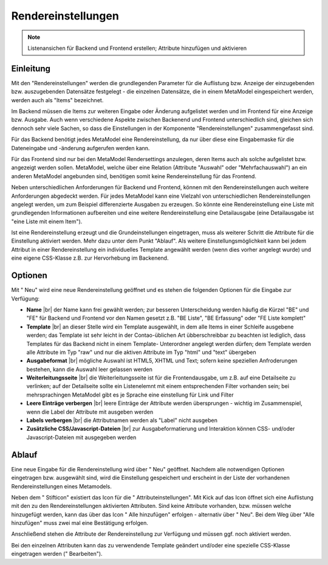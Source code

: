 .. _component_rendersettings:

|img_rendersettings| Rendereinstellungen
========================================

.. note:: Listenansichen für Backend und Frontend erstellen;
  Attribute hinzufügen und aktivieren

Einleitung
----------

Mit den "Rendereinstellungen" werden die grundlegenden Parameter für die Auflistung bzw.
Anzeige der einzugebenden bzw. auszugebenden Datensätze festgelegt - die einzelnen
Datensätze, die in einem MetaModel eingespeichert werden, werden auch als "Items"
bezeichnet.

Im Backend müssen die Items zur weiteren Eingabe oder Änderung aufgelistet werden und
im Frontend für eine Anzeige bzw. Ausgabe. Auch wenn verschiedene Aspekte zwischen
Backenend und Frontend unterschiedlich sind, gleichen sich dennoch sehr viele Sachen,
so dass die Einstellungen in der Komponente "Rendereinstellungen" zusammengefasst sind.

Für das Backend benötigt jedes MetaModel eine Rendereinstellung, da nur über diese eine
Eingabemaske für die Dateneingabe und -änderung aufgerufen werden kann.

Für das Frontend sind nur bei den MetaModel Rendersettings anzulegen, deren Items auch
als solche aufgelistet bzw. angezeigt werden sollen. MetaModel, welche über eine Relation
(Attribute "Auswahl" oder "Mehrfachauswahl") an ein anderen MetaModel angebunden sind,
benötigen somit keine Rendereinstellung für das Frontend.

Neben unterschiedlichen Anforderungen für Backend und Frontend, können mit den
Rendereinstellungen auch weitere Anforderungen abgedeckt werden. Für jedes MetaModel
kann eine Vielzahl von unterschiedlichen Rendereinstellungen angelegt werden, um
zum Beispiel differenzierte Ausgaben zu erzeugen. So könnte eine Rendereinstellung
eine Liste mit grundlegenden Informationen aufbereiten und eine weitere Rendereinstellung
eine Detailausgabe (eine Detailausgabe ist "eine Liste mit einem Item").

Ist eine Rendereinstellung erzeugt und die Grundeinstellungen eingetragen, muss
als weiterer Schritt die Attribute für die Einstellung aktiviert werden. Mehr dazu
unter dem Punkt "Ablauf". Als weitere Einstellungsmöglichkeit kann bei jedem 
Attribut in einer Rendereinstellung ein individuelles Template angewählt 
werden (wenn dies vorher angelegt wurde) und eine eigene CSS-Klasse
z.B. zur Hervorhebung im Backenend.

Optionen
--------

Mit "|img_new| Neu" wird eine neue Rendereinstellung geöffnet und es stehen die
folgenden Optionen für die Eingabe zur Verfügung:

* **Name** |br|
  der Name kann frei gewählt werden; zur besseren Unterscheidung werden häufig die
  Kürzel "BE" und "FE" für Backend und Frontend vor den Namen gesetzt z.B.
  "BE Liste", "BE Erfassung" oder "FE Liste komplett"
* **Template** |br|
  an dieser Stelle wird ein Template ausgewählt, in dem alle Items in einer Schleife
  ausgebene werden; das Template ist sehr leicht in der Contao-üblichen Art übberschreibbar
  zu beachten ist lediglich, dass Templates für das Backend nicht in einem Template-
  Unterordner angelegt werden dürfen; dem Template werden alle Attribute im Typ "raw" und
  nur die aktiven Attribute im Typ "html" und "text" übergeben
* **Ausgabeformat** |br|
  mögliche Auswahl ist HTML5, XHTML und Text; sofern keine speziellen Anfroderungen bestehen,
  kann die Auswahl leer gelassen werden
* **Weiterleitungsseite** |br|
  die Weiterleitungsseite ist für die Frontendausgabe, um z.B. auf eine Detailseite zu verlinken;
  auf der Detailseite sollte ein Listenelemnt mit einem entsprechenden Filter vorhanden sein; bei
  mehrsprachingen MetaModel gibt es je Sprache eine einstellung für Link und Filter
* **Leere Einträge verbergen** |br|
  leere Einträge der Attribute werden übersprungen - wichtig im Zusammenspiel, wenn die 
  Label der Attribute mit ausgeben werden
* **Labels verbergen** |br|
  die Attributnamen werden als "Label" nicht ausgeben
* **Zusätzliche CSS/Javascript-Dateien** |br|
  zur Ausgabeformatierung und Interaktion können CSS- und/oder Javascript-Dateien mit ausgegeben
  werden

Ablauf
------

Eine neue Eingabe für die Rendereinstellung wird über "|img_new| Neu" geöffnet. Nachdem 
alle notwendigen Optionen eingetragen bzw. ausgewählt sind, wird die Einstellung gespeichert
und erscheint in der Liste der vorhandenen Rendereinstellungen eines Metamodels.

Neben dem "|img_edit| Stifticon" existiert das Icon für die "|img_rendersetting| Attributeinstellungen".
Mit Kick auf das Icon öffnet sich eine Auflistung mit den zu den Rendereinstellungen aktivierten
Attributen. Sind keine Attribute vorhanden, bzw. müssen welche hinzugefügt werden, kann das über
das Icon "|img_rendersettings_add| Alle hinzufügen" erfolgen - alternativ über "|img_new| Neu". 
Bei dem Weg über "Alle hinzufügen" muss zwei mal eine Bestätigung erfolgen.

Anschließend stehen die Attribute der Rendereinstellung zur Verfügung und müssen ggf. noch aktiviert
werden.

Bei den einzelnen Attributen kann das zu verwendende Template geändert und/oder eine spezielle
CSS-Klasse eingetragen werden ("|img_edit| Bearbeiten").


.. |img_rendersettings| image:: /_img/rendersettings.png
.. |img_rendersetting| image:: /_img/rendersetting.png
.. |img_rendersettings_add| image:: /_img/rendersettings_add.png
.. |img_new| image:: /_img/new.gif
.. |img_edit| image:: /_img/edit.gif

.. |br| raw:: html

   <br />


